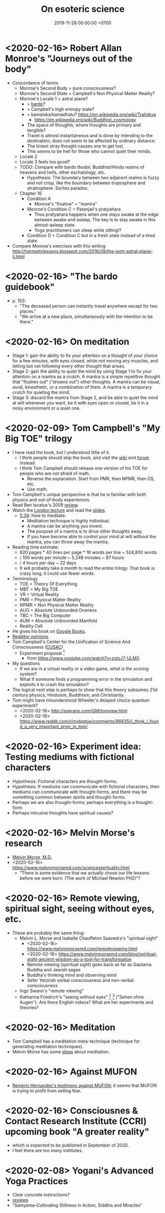 #+TITLE: On esoteric science
#+DATE: 2019-11-28 00:00:00 +0700
* <2020-02-16> Robert Allan Monroe's "Journeys out of the body"
- Concordance of terms
  - Monroe's Second Body = pure consciousness?
  - Monroe's Second State = Campbell's Non Physical Matter Reality?
  - Monroe's Locale 1 = astral plane?
    - = [[https://en.wikipedia.org/wiki/Bardo][bardo]]?
    - = Campbell's high entropy state?
    - = kamaloka/kamadhatu? https://en.wikipedia.org/wiki/Trailokya
      - https://en.wikipedia.org/wiki/Buddhist_cosmology
    - The space of thoughts, where thoughts are primary and tangible?
    - Travel is almost instantaneous and is done by intending to the destination;
      does not seem to be affected by ordinary distance.
    - The tiniest stray thought causes one to get lost.
    - This seems to be hell for those who cannot quiet their minds.
  - Locale 2
  - Locale 3 feels too good?
  - TODO: Compare with bardo thodol, Buddhist/Hindu realms of heavens and hells, other eschatology, etc.
    - Hypothesis:
      The boundary between two adjacent realms is fuzzy and not crisp,
      like the boundary between troposphere and stratosphere.
      Sorites paradox.
  - Chapter 16
    - Condition A
      - Monroe's "fixative" = "mantra"
    - Monroe's Condition C = Patanjali's pratyahara
      - Thus pratyahara happens when one stays awake at the edge between awake and asleep.
        The key is to stay awake in this almost-asleep state.
      - Yoga practitioners can sleep while sitting!?
    - Condition D = Condition C but in a fresh state instead of a tired state
- Compare Monroe's exercises with this writing http://hermeticlessons.blogspot.com/2016/08/the-wmt-astral-plane-ii.html
* <2020-02-16> "The bardo guidebook"
- p. 153:
  - "The deceased person can instantly travel anywhere except for two places."
  - "We arrive at a new place, simultaneously with the intention to be there."
* <2020-02-16> On meditation
- Stage 1: gain the ability to fix your attention on a thought of your choice for a few minutes,
  with eyes closed, while not moving any muscles, and letting but not following every other thought that arises.
- Stage 2: gain the ability to quiet the mind by using Stage 1 to fix your attention on a mantra as a crutch.
  A mantra is a simple repetitive thought that "flushes out" ("drowns out") other thoughts.
  A mantra can be visual, aural, kinesthetic, or a combination of them.
  A mantra is a temporary crutch for quieting the mind.
- Stage 3: discard the mantra from Stage 2, and be able to quiet the mind at will whenever you want,
  be it with eyes open or closed, be it in a noisy environment or a quiet one.
* <2020-02-09> Tom Campbell's "My Big TOE" trilogy
- I have read the book, but I understood little of it.
  - I think people should skip the book, and visit the
    [[https://wiki.my-big-toe.com/index.php/Main_Page][wiki]] and [[https://www.my-big-toe.com/forums/index.php][forum]] instead.
  - I think Tom Campbell should release one version of his TOE for people who are not afraid of math.
    - Reverse the explanation. Start from PMR, then NPMR, then OS, etc.
    - Use math.
- Tom Campbell's unique perspective is that he is familiar with both physics and out-of-body experiences.
- Read Ben Iscatus's 2009 [[https://sites.google.com/site/iscatusben/review-of-my-big-t][review]].
- Watch the [[https://www.youtube.com/playlist?list=PLCE5EA05F1F683940][London lecture]]
  and read the [[https://www.my-big-toe.com/uploads/LondonLectureSlides.pdf][slides]].
  - [[https://www.youtube.com/watch?v=vrpIAbFZucU&list=PLCE5EA05F1F683940&index=13][5:39]]: How to meditate:
    - Meditation technique is highly individual.
    - A mantra can be anything you invent.
    - The purpose of a mantra is to drive other thoughts away.
    - If you have become able to control your mind at will without the mantra, you can throw away the mantra.
- Reading time estimate:
  - 820 pages * 40 lines per page * 16 words per line ~ 524,800 words
  - / 100 words per minute ~ 5,248 minutes ~ 87 hours
  - / 4 hours per day ~ 22 days
  - It will probably take /a month/ to read the entire trilogy.
    That book is crazy long; it could use fewer words.
- Terminology
  - TOE = Theory Of Everything
  - MBT = My Big TOE
  - VR = Virtual Reality
  - PMR = Physical Matter Reality
  - NPMR = Non Physical Matter Reality
  - AUO = Absolute Unbounded Oneness
  - TBC = The Big Computer
  - AUM = Absolute Unbounded Manifold
  - Reality Cell
- He gives his book on [[https://books.google.co.id/books?id=RYHtBPiZVgsC&printsec=frontcover][Google Books]].
- [[https://www.reddit.com/r/awakened/comments/4557cg/my_big_toe/][Redditor opinions]].
- Tom Campbell's Center for the Unification of Science And Consciousness ([[https://cusac.org/][CUSAC]])
  - Experiment proposal \cite{campbell2017testing}[fn::<2020-02-09> http://users.cms.caltech.edu/~owhadi/index_htm_files/IJQF2017.pdf]
    - from https://www.youtube.com/watch?v=zstsJ7-ULM0
- My questions
  - If we are in a virtual reality or a video game, /what is the scoring system/?
  - What if someone finds a programming error in the simulation and exploits it to crash the simulation?
- The logical next step is perhaps to show that this theory subsumes 21st century physics, Hinduism, Buddhism, and Christianity.
- Tom might have misunderstood Wheeler's delayed choice quantum experiment?
  - <2020-02-16> http://soprano.com/QM/tomview.html
  - <2020-02-16> https://www.reddit.com/r/mybigtoe/comments/96935i/i_think_i_found_a_very_important_error_in_tom/
* <2020-02-16> Experiment idea: Testing mediums with fictional characters
- Hypothesis: Fictional characters are thought-forms.
- Hypothesis: If mediums can communicate with fictional characters,
  then mediums can communicate with thought-forms,
  and there may be something common between spirits and thought-forms.
- Perhaps we are also thought-forms; perhaps everything is a thought-form.
- Perhaps intrusive thoughts have spiritual causes?
* <2020-02-16> Melvin Morse's research
- [[https://www.melvinmorsemd.com/][Melvin Morse, M.D.]]
- <2020-02-16> https://www.melvinmorsemd.com/sciencespirituality.html
  - "There is some evidence that we actually chose our life lessons before we were born. (The work of Michael Newton PhD)"?
* <2020-02-16> Remote viewing, spiritual sight, seeing without eyes, etc.
- These are probably the same thing:
  - Melvin L. Morse and Isabelle Chauffeton Saavedra's "spiritual sight"
    - <2020-02-16> https://www.melvinmorsemd.com/remoteviewing.html
    - <2020-02-16> https://www.melvinmorsemd.com/blog/spiritual-sight-ancient-wisdom-as-a-tool-for-transformaiton
    - Remote viewing (spiritual sight) goes back as far as Gautama Buddha and Jewish sages
    - Buddha's thinking mind and observing mind
    - Sefer Yetzirah verbal consciousness and non-verbal consciousness
  - Ingo Swann's "remote viewing"
  - Katharina Friedrich's "seeing without eyes"
    [fn::<2019-11-27> https://seeingwithouteyes.com.au/dr-katharina-friedrich/]
    [fn::<2019-11-27> https://seeingwithouteyes.com.au/]
    ("Sehen ohne Augen").
    Are there English videos?
    What are her experiments and theories?
* <2020-02-16> Meditation
- Tom Campbell has a meditation meta-technique (technique for generating meditation techniques).
- Melvin Morse has some [[https://www.melvinmorsemd.com/meditation.html][ideas]] about meditation.
* <2020-02-16> Against MUFON
- [[https://www.facebook.com/permalink.php?story_fbid=3046965702001516&id=100000643498963][Reinerio Hernandez's testimony against MUFON]];
  it seems that MUFON is trying to profit from selling fear.
* <2020-02-16> Consciousnes & Contact Research Institute (CCRI) upcoming book "A greater reality"
- which is expected to be published in September of 2020.
- I feel there are too many institutes.
* <2020-02-08> Yogani's Advanced Yoga Practices
- Clear concrete instructions?
- [[https://www.quora.com/What-is-your-review-of-Advanced-Yoga-Practices][reviews]]
- "Samyama–Cultivating Stillness in Action, Siddhis and Miracles"
* <2020-02-10> On pratyahara
- How do we pratyahara (sense-withdrawal) our hearing without earlids!?
- How do we pratyahara in noisy environments?
- Hypothesis: inner senses and outer senses
- Hypothesis: it is not withdrawing attention from outer senses, but shifting attention to inner senses?
- Hypothesis: when we look outward, we see what our outward eyes see;
  when we look inward, we see what our inward eyes see, that is, our /imagination/.
- It is easy to imagine visual blackness.
- What is the aural analog to visual blackness? White noise?
- Can we hear silence?
- Sometimes my hearing dominates my sight.
  Does that my mantra should be aural instead of visual?
* <2020-02-08> Richard Bartlett's Matrix Energetics
- Invent the verb "two-point".
- How do you "two-point"?
- Does it work?
- How?
- Return path:
  - Bartlett matrix energetics http://lightspiritedbeing.com/2011/09/how-you-can-do-matrix-energetics-yourself-right-now/
    - Barušs, I. (2013). Learning to forget: Deprogramming as a precondition for the occurrence of non-dual states of consciousness.
      Journal of Consciousness Exploration and Research, 4(8), 816–832.
- If Bartlett's Matrix Energetics does work, wouldn't Desda Zuckerman's effort be in vain?
  - Desda Zuckerman published her 2012 book "Your Sacred Anatomy: An Owner's Guide To The Human Energy Structure".
    Is "spiritual anatomy"[fn::<2019-11-27> Spiritual Anatomy with Desda Zuckerman https://www.youtube.com/watch?v=e4xuBYfI0n4] a theory of psychic functioning?
    It looks scientific: she did some tests, standardizations, and replications.
    It started from her observations.
  - Its thickness is quite intimidating;
    it took her decades to write, but I think it can be slimmed down,
    or perhaps split into a few books, each with narrower focus.
  - She uses the scientific method: observe, hypothesize, experiment.
    But the subject is her inner experience; how do we directly experience the inner experience of others?
- Is it related to Marina Jacobi's "The Harmonic Reactor"?
* <2020-02-08> Are these the keys?
- be, just be
- let go, let go of expectations, let go of everything
- silence, total inner stillness
  - pratyahara; ignoring the material senses?
* <2020-02-09> Barušs & Mossbridge 2017 "Transcendent Mind"
- \cite{baruvss2017transcendent}
- ch. 1 problems with materialism
  - p. 9 Cheshire Cat experiment \cite{denkmayr2014observation}[fn::<2020-02-09> https://www.nature.com/articles/ncomms5492]
  - p. 10 if we accelerate through free space, time slows down and particles show up
  - p. 24 boggle threshold; sociology of science; we have too few scientists and too many scientismists
  - p. 35 remote viewing
  - p. 48 information-access view, telepathy and clairvoyance
  - p. 69 entropy
- p. 89 Botkin EMDR
- p. 92 survival hypothesis vs super-psi hypothesis, in mediumship
- p. 95 how discarnate people might try to convince incarnate people that discarnate people are alive; drop-in communicators
- p. 96 pestering
- p. 100 there are bad discarnate entities
- p. 101 "there are already lots of cases in which
  people have ended up in serious trouble by stumbling into various practices for
  which they were not prepared"
- p. 103 mind separate from brain: minds in compromised brains, in non-functional brains, and without brains; materially-impossible mentation (MIM)
- p. 116 ITC (instrumental trans-communication)
- p. 117 PBC (pre-birth communication)
- Géza Maróczy discarnate chess grandmaster
- p. 120, Frederic Myers channeled by Geraldine Cummins?
- p. 127 micropsychokinesis
- p. 135 poltergeist; recurrent spontaneous psychokinesis; person-centered, place-centered
- p. 139 thought-form realization
- p. 140 macropsychokinesis
- p. 162 meditation
* <2020-02-09> Claimed alien science transmissions
- Marina Jacobi's "The Harmonic Reactor", via [[https://www.youtube.com/watch?v=FwHux_dzUOA][The Moore Show]]
  - https://www.marinajacobi.com/books
  - "energy philanthropy"
  - Although her writing seems incomprehensible, she isn't trying to sell anything.
- Convergent teachings?
  - <2020-02-01> Marina Jacobi in "The Harmonic Reactor" p. 5:
    "Act at your highest excitement with love every second without expectations of
    what the outcome will be. [...]"
  - Bashar also teaches that.
- Speculations
  - If alien implants are true, then Jesus might have been implanted into Mary's womb by aliens.
- Essassani?
  - Darryl Anka's Bashar vs Andrew Bayuk's Elan?
    https://www.inwardquest.com/questions/101857/what-happened-to-elan-chanelled-by-andrew-bayak
- [[https://essassanilibrary.files.wordpress.com/2013/09/elan-your-power-on-a-plate.pdf][Elan's "Your power on a plate"]]
- <2020-01-21> On looking for extra-terrestrial intelligences
  - I think it is ironic that to find aliens we must go /inwards/, not outwards like the SETI project.
    Of course SETI finds nothing; it assumes that a 200-year old physical model is reality;
    its engineering may be new, but it ignores 200 years of recent science;
    it is looking at the wrong place, like looking for fish in in the sky!
    /The spiritual researchers have found the aliens/, and they do not use your 19th-century electromagnetic radiation; they manipulate spacetime!
    The SETI project is a misguided waste of effort and should be aborted right now,
    and all its funding should be given to spiritual/consciousness researchers, such as the FREE foundation!
    It's too late to have reservations about contacting aliens; /the aliens themselves are contacting us/!
- The Urantia Book contains some scientific predictions?
  https://truthbook.com/urantia/science-studies/science-content-of-the-urantia-book
* <2020-02-09> Mike Sententia's "ethereal software"
- https://magickofthought.com/2012/05/how-i-became-psychic/
  - Hypothesis:
    - Ethereal software = the subconscious, or thought-form/tulpa?
    - Programming = affirmation?
- https://magickofthought.com/2013/06/a-beginners-guide-to-talking-to-spirits/
- [[http://www.magickofthought.com/][Mike Sententia old blog]]
  - http://www.magickofthought.com/tag/science/
  - http://www.magickofthought.com/tag/testing/
* <2020-02-09> Mediumship or channeling
- https://www.foreverfamilyfoundation.org/
* <2020-02-08> Hypotheses about the properties of consciousness
- Consciousness can be directed, restricted, expanded.
- Attention is the vector (the direction and magnitude) of consciousness.
- Attention is a subset of all sensory inputs.
- We retain everything inside our attention and we delete everything outside it.
- Attention is a filter between the senses and the processor.
- Attention can be directed (inward/outward/mixed), split, resized.
- Consciousness = attention?
- In pratyahara, sensory inputs do not /register/?
  Unaware of our surroundings?
* <2020-02-11> Did the Soviets really?
** <2020-02-11> Really???
- https://mankindresearchunlimited.weebly.com/soviet-experiments.html
** <2019-11-04> On psi research around the world
- Psi research around the world: USA, USSR, China, etc.?
- How advanced was Soviet psi research compared to American psi research, in the Cold War era?
- <2019-11-04> https://www.lfr.org/subtle-energies
- Is the Soviet LIDA machine real?[fn::<2019-11-04> http://www.cheniere.org/books/aids/newviewmind.htm]
  Does it work?
  Was the Soviet really that advanced?
- <2019-11-04> https://psi-encyclopedia.spr.ac.uk/articles/psi-research-russia
- See the 2015 book "ESP Wars: East & West"?
- <2019-11-04> https://www.newdawnmagazine.com/articles/the-changing-face-of-russian-psi-research
- Which is real, and which is disinformation?
- The USA and the USSR try to play mind tricks on each other with disinformation.
- Chinese psi research?
  - https://psi-encyclopedia.spr.ac.uk/articles/psi-research-china
  - https://www.mind-energy.net/archives/1388-parapsychology-research-in-china-is-on-the-rise.html
- Japan? https://www.encyclopedia.com/science/encyclopedias-almanacs-transcripts-and-maps/japanese-society-parapsychology
* <2020-02-21> On spiritual traps (spiritual bypass)
From [[https://jackkornfield.com/awakening-to-pure-consciousness/][Jack Kornfield]]:
#+BEGIN_QUOTE
[...]
My detachment had been a withdrawal from the pain and conflict into a protective shell.
It was more like indifference.
In Buddhist psychology indifference is called the “near enemy” to true openness and equanimity, a misguided imitation.
[...]
#+END_QUOTE

What is the difference between equanimity and apathy?

equanimity = treating all feelings equally calmly

apathy = not feeling anything at all; emotional numbness

An equanimous person feels feelings but does not identify with those feelings.

An apathetic person feels nothing.

The ego can make you think that you have killed it.
The symptoms are good feelings that are seemingly real but actually fake.

Thus, seek direct experience, not intellect.
* <2020-02-21> Adult learning, and self-sabotaging due to the fear of shame
When teaching adults, the teacher must clearly state that mistakes are appreciated, and shame must not be feared.

Adults fear shame. Children do not.

Adults do not fear failure. They fear shame.

Adults can learn faster than children do, but adults cripple themselves by fearing mistakes.

Adults are smarter than children, in the sense that adults have more background knowledge that can be used to learn new things faster, but at the same time adults are more stupid than children, because adults cripple themselves by their unnecessary fear of shame of making mistakes.

Adults are smarter than children because adults can think more, but adults are more stupid than children because adults think too much unnecessary thoughts.

Children think too little; adults think too much.
Children don't think what they should think.
Adults think what they don't need to think.

Children fear too little; adults fear too much.
* <2019-12-20> Universal love is the only way out
In a capitalist society, companies enslave workers.

In a communist society, the state enslaves workers.
 [fn::<2019-12-20> https://cs.stanford.edu/people/eroberts/cs201/projects/communism-computing-china/workethic.html]

In an anarchistic society, powerful people enslave workers.

Thus, in all societies of various ideologies and systems, the powerful entities enslave the powerless entities. All societies are suffering from centralization of power. On the other hand, if power is not centralized, then anyone can take matters into their own hands.

The only way out of slavery is that every human must see others as he sees himself. If he can see others as he sees himself, he will treat others as he treats himself, and he will love others as he loves himself. Nothing outside humans is going to erase slavery. No system is going to erase slavery. No law is going to erase slavery. Even after all work has been relegated to machines, slavery will continue to exist as long as a human does not see others as he sees himself.

If all humans have universal love, then anarchy is the best society: they will not do evil even if there are no laws.

If every human loves others as he loves himself, he will not hurt others as he will not hurt himself; he will not steal from others as he does not steal from himself; he will not kill others as he will not kill himself.

Universal love is required for anarchy to work.

If we have universal love, then anarchy is the best society.

The thing that we must fix is not countries or companies.

/We/ ourselves are what we must fix.
* <2019-12-20> You know you are in the wrong field if your colleague's success angers you
Consider the police.

Do you get angry if your friend gets promoted?

Does someone have to get worse in order for you to get better?

Are you sure you want to be in that world?
* <2020-02-21> Psychology, play, play fighting, and fairness
- https://www.psychologytoday.com/us/blog/animal-emotions/201911/when-dogs-play-they-follow-the-golden-rules-fairness
- https://www.psychologytoday.com/us/blog/freedom-learn/201911/when-children-play-they-follow-the-golden-rules-fairness
* <2020-02-21> Tower of interpreters?
John Sturdy Ph.D. thesis, tower of interpreters
http://www.cb1.com/~john/thesis/thesis.html
* Hypotheses about spirits
** <2020-02-09> Hypotheses about the properties of spirits
- Consciousness is more fundamental than matter.
  - /Terminal lucidity/ suggests consciousness-first brain-second.
- Spirits have identity, personality, memory, agency, free will.
  - The evidence is drop-in communicators
- Spirits are somehow able to manipulate candle flames? How?
- Spirits have memory. They remember the context in a conversation. They remember past conservations.
  - We can ask spirits to remember a phrase and recite it later.
- But how can they have memory or state if their time is non-linear? Do they have time?
- EVP is an electronic phenomenon, not an electroacoustic phenomenon.
  - Spirits begin answering when the asker /begins/ reading, not after the asker /finishes/ reading.
  - Spirits communicate with thoughts. The question is thought before it is said.
  - Does EVP require microphones? Experiment: Use Audacity to record noise without microphones plugged in. Invite spirits. Are there sounds?
  - Spirits manipulate electricity directly.
  - Question: Do spirits prefer to manipulate analog or digital data? Which is easier for them?
  - Hypothesis:
    - Spirits manipulate the analog electrical signal that is the input of the sound chip's ADC.
    Does the waveform show up when you /are/ recording, or after you /stop/ recording?
    If the former, then this. If the latter, then spirits manipulate the bits in RAM or hard disk.
    - Spirits do not manipulate the charge of the DRAM capacitors.
    - Spirits do not manipulate the magnetic field on hard disk surfaces.
    - Spirits do not manipulate the bits in SSDs (solid-state drives)? How do SSDs store data?
  - [[https://www.oberf.org/evp.htm][Uday from South Australia]] claims
    "Messages can be recorded directly in computer with and without any injection of white noise.  There is no need for any microphone at all for EVP recording."
- Must we use our native language for spirit communication, even if we are fluent in our second language?
- Spirits can direct/manipulate animals to send messages. http://www.groundedpsychic.com/post/2019/01/04/animal-signs-sent-from-your-loved-ones
** <2020-02-09> Gary Schwartz and spirit communication technologies
[[https://www.drgaryschwartz.com/][Gary Schwartz]] has done lots of experiments about spirits, afterlife, and healing.

The papers are on his website.

Plant leaves emit photons? \cite{creath2005biophoton}

Gary wrote/co-wrote some books such as
and the 2014 book "Afterlife Communication: 16 Proven Methods, 85 True Accounts",
Schwartz 2011 \cite{schwartz2011sacred},
Schwartz & Simon 2002 \cite{schwartz2002afterlife},
and Schwartz 2007 \cite{schwartz2007god}.

There are also some videos of him on YouTube.

(via [[https://www.soulproof.com/soulphone-want-call/][soulproof.com]] on <2019-12-11>)

Discarnate scientists/researchers, and cooperating with discarnate beings in scientific experiments:

Interesting:
Google search result for "discarnate scientist" and "discarnate scientists" (both with quotes, for exact match).

We have found that the afterlife exists.
Now it is time to find out how to communicate with discarnate beings more efficiently.

Channelers can cooperate with people (spirits) in the afterlife for scientific research.

/We can ask discarnate beings to do some experiments and report the results to us./
Is it linguistically correct to say that a discarnate being is the /living remnant/ of a dead people?

If life does not require a body, what is life?

But first we have to know how to communicate with discarnate beings.

Perhaps "death" should be redefined to "disembodiment".
Instead of saying "he died", we say "he shed his body".
** <2020-02-09> LDS hypothesis of pre-mortal memories
The hypothesis:
- Our spirit knows everything.
- We want to test ourselves, or God wants to test us?
- We adopt a physical body and God conceals our memories.

The point of forgetting is that, if we truly come from God, then, even without memory, we will return to God?

https://christianity.stackexchange.com/questions/47632/can-the-human-spirit-remember-anything-without-a-physical-body-lds-perspective
** <2020-02-09> Related to the properties of spirits?
- Peruvian whistling vessels
- Reports, stories, accounts, narratives, anecdotal evidence
  - \cite{davids2016atheist}: Davids et al. 2016's account of Forrest J Ackerman
* <2020-02-09> Jenn's TSFLAD
- https://thesearchforlifeafterdeath.com/about/
* <2020-02-10> Some people whose motives are probably not money
- These people give things that took a lot of their effort to make,
  so their motive is probably not money:
  - Tom Campbell puts his trilogy on Google Books.
  - Marina Jacobi puts her books on her website.
* Theoretical-physics speculations
** <2020-02-09> When we become aware of something, we collapse a wave function?
Wave function collapse is the transition from unawareness to awareness?
** <2020-02-09> There is only one photon?
From relativity, we know length contraction and time dilation.
If we cannot know who is moving, how do we know who has slower time?

Light does not experience spacetime.
Light does not experience anything.
From the point of view of a photon, nothing exists other than itself.
All photons have the same experience.
Thus there is exactly one photon in the Universe?

See also
https://en.wikipedia.org/wiki/One-electron_universe
** <2020-02-09> Vibration more fundamental than time?
Usually, to know whether something is vibrating, we have to watch the motion of that thing through time. In this view, time is more fundamental than vibration.

But there is the unusual reverse idea that vibration creates time. In this view, it is presumed that things vibrate, and it is assumed that the time perceived by that thing is related to its vibration frequency. In this view, vibration is more fundamental than time.

Hypothesis: felt time is vibration period.

How can we hear a sound without time?

Suppose that vibration is fundamental.

The old view: We know that something is vibrating because we see its moving through spacetime.

We know time passes because we perceive change around us. Even if we deprive our sensors, we still know time passes because we perceive our heartbeats and internal bodily changes. If we don't perceive anything, not even our body, then time won't exist. If we are pure awareness that is aware of only our own existence and nothing else, not even time, then time does not exist.

We do not /know/ the passage of time.
We only /infer/ the passage of time from our perception of the changes around us.

We do not experience time directly.

The passage of time is an illusion created by the ordering of our perceptions.

Why and how do we order our perceptions?
How can we order our perceptions without time?

But time feels so real!
How do we see what is behind this veil of illusion?
By null-domain meditation?

If time is an illusion, then what is real?
** <2020-02-09> Language issue: Vibration of what?
- What is vibration, and /what/ is vibrating? Vibration of what?
- Molecular vibration is in the order of tens of THz, visible light frequency is in the order of hundreds of THz.
  What does this imply? Nothing?
- Unclear https://www.yourvibration.com/16560/how-to-measure-vibration-how-to-measure-consciousness-how-to-measure-your-vibrational-frequency/
- Hawkins scale unclear
- !!?? Tries to be clear? https://ascensionglossary.com/index.php/Law_of_Vibration
- How are "love" and "hate" vibrations?
  How the hell is "love" is "higher frequency" than "hate"?
* <2020-02-09> Cheung & Mossbridge 2018 "The Premonition Code"
- \cite{cheung2018premonition}
- can train oneself on https://thepremonitioncode.com/
- Cheung & Mossbridge 2018 \cite{cheung2018premonition} (p. 174) claims that vitamin B6 enhances dream clarity compared to placebo.
- Since when is "precognition" a synonym for "remote viewing"?
- p. 183 IARPA superforecasters
- p. 184 time travel
- p. 188 IONS specialties
- p. 195 Mobius Consensus Protocol;
  Schwartz, S A, Opening to the infinite: The art and science of nonlocal awareness, Langley, WA, Nemoseen Media, 2007.
- S.A.Schwartz 2050 project
- remote viewing evidence
  - Schwartz, S, “Through Time and Space: The Evidence for Remote Viewing”, in Broderick, D and Groetzel, B (eds), The Evidence for Psi, McFarland, New York, 2014.
- <2020-02-01> https://thepremonitioncode.com/research/:
  - "electrons tunnel through measurable distances instantaneously (faster than the speed of light)"?
  - "People can use their dreams to tap into the personal problems of others"?
    - Smith 2013 <2020-02-01> https://www.sciencedirect.com/science/article/abs/pii/S1550830712002133
      "Young, healthy adults are capable of dreaming details about the personal problems of an unknown individual
      simply by examining a picture of the target and then planning to dream about that individual's problems."
* Is this wisdom?
** <2020-02-08> Compassion precludes hatred
We hate people because we don't know that /they are suffering/.

If I know that people misbehave because they are suffering, how can I hate them?

/Knowing the suffering of others turns your hatred into compassion./

I hated my neighbor for her incompetence, but then I found out that
her husband died rather young from cancer, she had hyperthyroidism,
and she had been shitting 5 times a day everyday.
I couldn't keep hating her after I knew her suffering.

I hated Donald Trump, Anies Baswedan, and other politicians, but they may be suffering from loneliness.
If I find out what they are suffering from, I'm sure I won't be able to keep hating them.

The saddest people are those hurting themselves: the people who desire to get more than enough.
Greedy people suffer like people whose thirst cannot be quenched by any amount of water.
They are suffering, and, the saddest thing is that they don't know that they are causing their own suffering.

How do we sympathize without condescension?

Everyone suffers.
Rich people, poor people, all suffer.
Satan suffers.
The Devil suffers.
Does God suffer?

Compassion does not mean letting bad things be.

"Compassion" means "suffering together" (feeling the suffering of others).

There are people who do evil because they /want/ to, not because they have to?
In what sense are they suffering?

If I am grateful for my body / happy with my body, in what sense am I suffering?

If I am happy with the entirety of my material existence, in what sense am I suffering?

It seems that the material world is a system designed to perpetuate suffering.

If we know everyone's suffering, we cannot hate anyone.

The reason behind all evil deed is that the evil doer is suffering.

However, compassion only prevents hatred, and does not encourage love.

How do we love others unconditionally without resorting to the compassion crutch?

Compassion may be an useful intermediate stage.

hatred -> compassion -> love?

When I have compassion, I stop hating people, but I don't start /loving/ them.

Perhaps the only way to love people is to /just be and do not overintellectualize/.
** <2020-02-08> How to let go?
Every time we poop, we let go of our poop.

Every time we breathe out, we let go of our breath.

Every time we poop or breathe out, we don't make a big deal of them.

Every time we poop, we feel joy and release.

We should let go of everything in the same way we let go our poop?
** <2020-02-08> Perhaps esoteric science was hidden because ...
Perhaps esoteric science was hidden because mixing it with egoism caused great destruction.
The most powerful people on Earth abuse their power for their own gains.
Greater power to those people means greater destruction to humanity.
* <2020-02-08> Consciousness, mind, and spirit
Consciousness witnesses, observes, knows.

Mind throws/projects habitual thoughts onto consciousness.

Mind generates thoughts.
Consciousness detects thoughts.

Or... there need be no separation between the three?
* Subclasses of non-local perception?
- NLP = Non-Local Perception
  - What is the difference with "remote perception"?
  - Other names: Anomalous Cognition, ESP (Extra-Sensory Perception).
  - NLP includes remote viewing, precognition, premonition, scopaesthesia, channeling, mediumship,
    clear perceptions (clairvoyance/clearseeing, etc.), akashic records reading, etc.
- Table?
  #+CAPTION: Subclasses of non-local perception
  | phenomenon     | PSAS | PSAT   | tgt.    |
  |----------------+------+--------+---------|
  | precognition   | near | future | undet.  |
  | remote viewing | any  | any    | predet. |
  | retrocognition | near | past   | undet.  |
  | clairvoyance   | any  | any    | any     |
  - Legend:
    - PSAT = percipient supposed actual time; the point of time in which the percipient is supposed to actually happen
    - PSAS = percipient supposed actual space
      - near = near to where the perceiver is when the percipient actually happens
    - any = unknown limitation
    - tgt. = target
    - undet. = undetermined
    - predet. = predetermined
- \cite{cheung2018premonition} p. 171 on the difference between remote viewing and precognition: ?
* This is probably not wisdom?
** Why are we so angry?
- https://www.nhs.uk/conditions/stress-anxiety-depression/about-anger/
  - "being treated unfairly and feeling powerless to do anything about it"
    - Is it really unfairness that bothers me, or do I have the wrong sense of fairness?
      Does fairness even exist?
- https://psychcentral.com/blog/angry-all-the-time-for-no-reason-this-might-be-why/
  - 'Anger also “stems from wanting to control what is outside of us,” said Michelle Farris, LMFT, a psychotherapist in San Jose, Calif.'
** Fear explains everything?
There are only two ways to make people do something:
- Make them want it.
- Make them fear the consequences of not doing it.

https://en.wikipedia.org/wiki/Fear_appeal
*** Explaining love/attachment as fear of loss...
*** Intrinsic motivation to do X is fear of the consequences of not doing X.
*** To want X is to fear not getting X.
*** We eat because we fear death. We eat because we fear regretting not tasting the delicious-looking food.
*** It is the terrorists/extremists who are afraid of us, in the same way a cornered rat biting us is afraid of us?
*** Emotion hypothesis: Everything is fear
Attractive emotion.
Fear is a repulsive emotion.

Emotion axis: low/high energy, repulsive/attractive toward the cause

Hate is fear of proximity.

Desire is fear of loss.

Love is fear of loss.

Boredom is fear of repetition.

Indecisiveness is fear of regret.

Hunger and thirst are fear of death.

Joy is fear of fear.
** <2019-11-28> Why does darkness inconvenience us?
Street lights went out.
I feel somewhat uneasy; I had to consciously calm myself, although there is nothing unusual.
Why does darkness inconvenience us?

* On contact modalities
** Terminology
- SPM = Single-Pointed Meditation
- UAP = Unidentified Aerial Phenomenon
- CE = Contact Experience / Close Encounter
** Observations to be explained
- Schild et al. 2018 \cite{schild2018beyond}: comprehensive contactee surveys
- SPM and CE /distort/ the experiencer's time perception in the /opposite/ way.
  - After SPM, one is surprised that /much/ time has passed.
  - After CE, one is surprised that /little/ time has passed.
- Most meditators and contactees become less egoistical and more loving.
- Spirits can emit /photons/.
  - Why are they seen in photos but unseen by the naked eye?
    Is the eye not more sensitive than the camera?
    Or is it about the frequency?
  - What is the frequency of the photons?
  - What is the intensity of the light?
- Anomalous perception
  - Channelers (mediums) say things they supposedly cannot know.
  - Precognition
  - Telepathy (thought transference)
- Non-local perceptions
  - Remote viewing
** Hypothesized explanations
- (Insufficient observations?)
- Concepts:
  - perceived speed of time
  - aperture of focus
  - amount of consciousness
  - big aperture = low focus = low consciousness?
- Hypothesis: The perceived speed of time is /inversely related/ to the amount of consciousness.
  - Predictions:
    - We feel time passing faster when we sleep.
    - We feel time passing slower when we are hyperfocused (e.g. on pain).
    - The perceived speed of time is inversely proportional to the amount of new information?
    - Null-meditation (/not/ focusing on anything) /decreases/ consciousness?
    - Single-pointedness meditation (/focusing/ on something) /increases/ consciousness?
    - In both cases of meditation, one becomes unaware of his body.
    - UAP encounter increases consciousness (makes one hyperaware).
    - Consciousness is the speed of time?
- Hypothesis: The material body /interferes/ with consciousness.
  - The material body does not generate consciousness.
  - Explains: Perception without material senses.
- Hypothesis: Poltergeists are the victim's own unconscious psychokinesis; ghosts are earthbound human spirits?
  - Poltergeists haunt people; ghosts haunt places?
    - Poltergeists follow people; ghosts stay at places?
    - A poltergeist doesn't change victim?
** Details of observations
*** Distorted time perception, meditation, and aliens
- SPM: Sadhguru did not realize that he had been sitting for some days.
  (But what type of meditation did Sadhguru do?)
- CE: Some people felt that they spent days in "matrix" reality,
  but when they came back, their friends said that only a few minutes had passed.
  (But how the hell do they know how many days they spent in "matrix" reality, if there are no watch and no sunrise/sunset?)
- missing time and missing distance[fn::<2020-01-21> https://mysteriousuniverse.org/2013/05/strange-cases-of-missing-time/]
- Mainstream neuroscience observations
  - <2020-01-21> https://www.huffpost.com/entry/slow-down-time_n_3567218
    - "By paying attention and actively noticing new things, we can slow time down."
    - <2020-01-21> [[https://www.eagleman.com/blog/brain-time][David Eagleman]]
      - "different types of sensory information (auditory, tactile, visual, etc.) are processed at different speeds by different neural architectures"[fn::<2020-01-21> https://en.wikipedia.org/wiki/Time_perception]
    - Burkhard Bilger? "Time can warp when our brain receives much more or less input than usual in a three-second span.
      (For example, time slows down when you are about to crash your car, but you can easily lose a whole day watching things on YouTube.)"
    - Habituation promotes ignorance, automates processing, and decreases consciousness? Surprise/error minimization? Energy-based learning?
  - <2020-01-21> https://buffer.com/resources/the-science-of-time-perception-how-to-make-your-days-longer
    - "When familiar information is processed, this doesn’t take much time at all. New information, however, is a bit slower and makes time feel elongated."
  - Information/sensory overload in Asperger/autistic people?
*** Perception without material senses
- People born blind can see during near-death experiences.
  - People can see without brains/eyes.
    - People born blind can see during NDE.[fn::<2020-01-23> https://www.near-death.com/science/evidence/people-born-blind-can-see-during-nde.html]
      - If so, then /it should apply to all senses/.
        People born deaf should be able to hear after they die.
      - Grof & Grof [[https://www.consciouslifestylemag.com/non-local-consciousness-and-the-brain/][excerpt]].[fn::<2019-11-27>]
      - If blind people can do that, then myopia should be a trivial obstacle.
      - Seeing without eyes is not crazy if you already know remote viewing.
      - Google search: blind people can see after they die.
- Veridical OBEs (out-of-body experiences).
*** Properties of spirits
- Understand main sources
  - Instrumental Trans-Communication (ITC)
  - Accounts of discarnates via translator mediums
- Spiritual photonics
  - Spirits can show themselves as orbs in camera photos. \cite{medhus2015my}
  - Spirits can increase photon detection rate in a photomultiplier (sensitive apparatus that can detect single photons). (Schwartz)
- We have misunderstood death.
  We should call it "shedding" instead.
  It is not the end.
  Dead people simply /shed/ their bodies.
  They still exist, but our brains/bodies interfere with communication.
- Schwartz 2016 \cite{schwartz2016nature}
- photomultiplier \cite{schwartz2011sacred} \cite{schwartz2010possible}
- experiments \cite{schwartz2012consciousness}
- He coined the term "postmaterial person".
- The SoulPhone, devices for spirit communication: Gary E. Schwartz et al. at [[https://www.thesoulphonefoundation.org/][The SoulPhone Foundation]]
- The [[https://www.thesoulphonefoundation.org/][SoulPhone]]: "An Evidence-Based Technology for 'Spirit' Communication"
- Sonia Rinaldi; more than 30 years of research, as of 2019; ITC, electronic voice phenomenon (EVP), etc.
  - Why does ITC seem to be particularly big in Brazil?
- via [[https://www.youtube.com/watch?v=54ikzd8SQGI][Affirmations, New Thought, and Beyond with Darryl Robert Schoon]]
  - Is "A course in miracles" a curriculum?
  - "Right use of will"?
- Julie Beischel (Windbridge)
- Dean Radin & Helané Wahbeh (IONS), etc.
- Windbridge Institute and Windbridge Research Center are two different things.
* High-strangeness events while meditating
- https://www.wildmind.org/mindfulness/three/odd-experiences-in-meditation
- How to meditate? https://www.lamayeshe.com/article/developing-single-pointed-concentration
- How to meditate?
  - Most of the time, we direct our attention outwards: we direct it at something we are seeing.
  - Try to direct our attention inwards.
  - How can we see something while directing our attention inwards?
    - Can we turn our eyes 180 degrees back?
    - But we can feel our heart beat?
- Absorbed inwards or expanding outwards?
  - If separation is an illusion, then being absorbed inwards and expanding outwards are the same?
- What exactly do we intend to achieve in meditation? https://www.swami-krishnananda.org/disc/disc_336.html
* <2020-02-08> On the reality of mental phenomena
** Feeling and energy?
- We can /feel/ heat. Therefore we can feel at least some forms of energy.
  But we don't feel the energy? We feel the microscopic motion of things?
- Hypothesis: Feeling /is/ energy as perceived by a conscious entity?
- Find out how to /define and measure/ spiritual energy.
- Speculations
  - \( E = m c^2 = n h f \).
    - Thus \( n f = m c^2 / h \).
    - (Numbers calculated with Google search.)
    - Why is this constant so big?
      \begin{align*}
      c^2 / h &= (299,792,458 ~ m/s)^2 / (6.62607004 \times 10^{-34} m^2 ~ kg / s)
      \\ &= 1.35639251 \times 10^{50} ~ kg^{-1} ~ s^{-1}
      \end{align*}
    - Electron rest mass \( 9.10938356 \times 10^{-31} ~ kg \)?
    - 1 kg matter rest energy (?) ≈ \( 10^{50} \) Hz photon frequency (!)
    - 1 electron at rest ≈ a photon whose frequency is \( 1.23558997 \times 10^{20} ~ Hz \)
      and energy is \( 8.18710565 × 10^{-14} ~ J \) (\( 510,998.946 ~ eV \))?
      - Are spirits made of [[https://en.wikipedia.org/wiki/Gamma_ray][gamma rays]]?
        Do they interact with matter by Compton scattering?
      - https://en.wikipedia.org/wiki/Electronvolt
    - Strange: a photon's energy does not depend on its velocity!
      - It seems that a wave's frequency and its velocity are not independent properties?
** Thought, imagination, effort
- Thought/imagination is a potential, an alternate reality?
- Effort translates thought/imagination into actuality, reality?
- Pure thought + pure emotion + pure matter + ... = human?
- What is it like to be a thought?
- What is it like to be an emotion?
** Imagination is as real as perception?
Imagining a thing excites the same neurons as perceiving that thing.
Therefore if we have a very good mental model, we should be able to
perform experiments in our imagination and translate the results to the
real world.

Imagine that an intelligent machine existed, and then work our way back.
Invent a story about how we would get there.
** <2020-02-08> If our imagination is real
Our imagination is real.
Our words are real.
Our thoughts are real.

We should be very careful with our imagination, as careful as we are with reality.

Thinking immoral things is immoral.

Jokingly saying immoral things is immoral.

Hypothesis: imagination and reality are the same thing.
** <2020-02-09> On the random thoughts that arise when we meditate
Where do they come from?
How do they arise?
** <2020-01-01> Imagination is real?
Imagination is undoubtedly real, at least subjectively.
We do not doubt that our imagination exists.
It is just that we don't know how to mix our imagination and reality;
we don't know how to embody our imagination.

Effort is the progress of embodying an imagination?
We embody imagination by giving energy to it?

What is subjectively real?
Everything you "see" is, by definition, subjectively real.
This includes perception, hallucination, dream.
** <2020-01-01> Hypothesis: We are God's imaginations
How do we test this hypothesis?

God is to us as we are to our imaginary friends.

Our imaginary friends are our imaginations as we are God's imaginations.

We imagine our imaginary friends into existence as God imagines us into existence.

Our imaginary friends believe that they are real, as we believe that we are real.

What is real to us is God's imagination.

What is it like, to see from God's point of view?
** <2020-01-01> On nested imaginations
If we can imagine talking with our imaginary friends, then our imaginary friends can imagine talking with us.

We can imagine that our imaginary friends are imagining something.

God can imagine us imagining God.

Like a dream in a dream, like "Inception".

** Algebra of thoughts and feelings
- If one can think \(x\) and one can think \(y\), then one can think \(x+y\) (both of them together).
- If one can feel \(x\) and one can feel \(y\), then one can feel \(x+y\) (both of them together).
- Thoughts can superpose. Waves can superpose. Forces can superpose.
* <2020-02-08> On meditation
** Hypothesis: Determining meditation correctness
We know we are focused at a single point if we become aware that it is all we are aware of,
and we become unaware of everything else, including our own internal bodily sensations.
** Idea: Measuring the depth of meditation
The depth of meditation can be subjectively measured by the /rate of internal distraction/ (number of internal distractions per unit time).
For example, a newbie meditator may be distracted 20 times per minute,
and an expert meditator may be distracted 1 time per 15 minutes.
One internal distraction is one time realizing that one has been distracted.
External distraction does not always translate to internal distraction.
For example, when someone talks to me while I am reading an article, I may fail to respond to the other person.

The depth of meditation can be objectively measured by frequency analysis of brain waves?
* Past interests
** Donald Hoffman's book "The case against reality"
Most of it \cite{hoffman2019case} (except the math) is obvious to me because I have already believed what the book tries to accomplish.

Where is the details of the mathematics of "conscious agent theory"?

(via [[https://www.youtube.com/watch?v=dd6CQCbk2ro][ZDoggMD]] on <2019-12-11>)
** Meditation, and advanced meditation?
Set a timer for 20 seconds.
Count how many times you realize that you lost focus.

Repeat.

Increase the timer to 30 seconds.

Increase to a minute.

And so on.

We can test: autonomous breathing rate below 9 per minute
(6 2/3 second per autonomous breath; a breath is an inhalation-exhalation pair),
[[https://www.youtube.com/watch?v=wKWt6FPXyxI][Sadhguru: If your breath drops down, you'll evolve into perceiving higher things!]]
Shinzen Young once told a story about Master Wuguang whose pulse is so weak that his doctor said "You're not alive!" \cite{young2016science}.

Cyclist idle breathing rate?
They don't experience psychic because they are not silent?

Toward enlightenment:

[[https://zenawakened.com/padmasambhavas-pointing-instructions/][Padmasambhava's pointing-out instructions]]

Ramana Maharshi's teaching is mostly in silence.
You sit near him, you let yourself be absolutely still, and you get something?
How does that work, and why?
*** Enligtenment language trap
If you read a lot, you will not be enlightened; you will only be an expert at speaking like an enlightened person.
The text is to guide a /practice/, not to be read, not to be intellectualized.
The language is a limitation; language cannot transmit experience.

I fell to the trap of intellectualizing enlightenment;
I tried to understand it, that is to create a mental model of it, not to know it, that is to directly experience it.
I was just feeding my monkey mind with words.
That realization enlightened me about enlightenment, but it did not enlighten me.

To learn to emote without language, watch silent movies.
But aren't body languages language?

To enlighten is to shine light upon, to dispel darkness, to dispel ignorance, to make someone see.
To be enlightened is to know.
To know what?
Everything.
*** To be enlightened is to be able to consciously leave the body (to bodily die just by will)
Conflicting details about Ramakrishna Paramahansa:
- [[https://www.youtube.com/watch?v=43Vt2dHdkCg][Sadhguru - enlightenment means you have broken the barriers of the physical]]
- https://groups.google.com/forum/#!topic/holy_trinity/97JlUmIQSnE
- https://en.wikipedia.org/wiki/Ramakrishna#Last_days

Which one is correct? None of them?
** Urge surfing
I got this via [[https://www.youtube.com/watch?v=m-OomGSciTY][Nir Eyal on Video Advice]],
but you should not watch that information-sparse clickbait-titled overlong video;
you should read [[https://med.dartmouth-hitchcock.org/documents/Urge-Surfing.pdf][Dartmouth--Hitchcock 3-page document]] instead.

It's interesting, although nothing new to Buddhists,
because urge surfing is a special case of mindfulness.
** Systems not goals
- [[https://jamesclear.com/goals-systems][Forget About Setting Goals. Focus on This Instead.]]: focus on systems/processes instead of goals.
** Other people's esoteric sciences
Rudolf Steiner's book "An outline of esoteric science"?

esoteric science? occult experiments?
http://www.kheper.net/essays/Esoteric_Science.html

Should all scientists meditate, so that they directly know?
** <2020-02-09> Marwaha & May 2017 Star Gate summary
- For a materialist overview of Star Gate, read Marwaha & May 2017 summary https://www.academia.edu/38006378/THE_STAR_GATE_ARCHIVES_REPORTS_OF_THE_US_GOVERNMENT_SPONSORED_PSI_PROGRAM_1972-1995._AN_OVERVIEW
  - p. 18:
    - Remote viewing information transfer rate is very low, probably about 0.23 millibits per second.
    - "the quality of the psi depended upon the gradient of the entropy and not the entropy itself of the target stimuli,
      which was completely analogous to all the known sensory systems"
  - p. 19: key conclusions
- Important unexplained observation about entropy gradient.
** Abilities?
- Focus on spiritual/consciousness development, not psychic abilities / reality "glitches"?
- Patanjali's yoga sutras, siddhis.
- Meditate; see [[file:meditate.html][meditate.html]]?
- Do not run away from uncomfortable emotions, but /meditate on them/, and you will find their root cause.
  For example: sometimes envy, lust, and sloth arise in me.
  Note the language: "I envy" vs "envy arises in me".
  - In meditation, we ask the question, and then we quiet our mind and wait for the answer.
    The answers do not have to come in a language.
    Some memories may arise.
- Thoughts and feeling are the language of spirits?
  But the brain interferes with its habits, its programming, its memories?
  - Spiritual signals are much weaker than material signals; we must be very quiet and sensitive.
    - Why do spirits seem so weak? Or are they actually strong?
      Because E = mc2: a piece of matter is /a lot/ of congealed energy?
      If spirits gain more energy, they congeal into matter?
** Post-materialism for the 21st century
(There is no need to argue further?
Enough people are leaving materialism?)

- Science is stuck, after two centuries of running away from having to deal with consciousness.
- To progress, science must deal with consciousness.
- Scientists who want progress will leave materialism on their own.
- What we need is a /safe space/ for fringe science.
- All mainstream science was once fringe science.
- There should be no taboo in science.
- There should be no taboo object of study.

Curriculum:

- Understand the difference between science and Scientism.
  - Scientism is a religion like Christianity, Islam, etc.
    Dogmatic.
  - There are no fixed beliefs in science (except perhaps that we know that we do not know).
    On the other hand, Scientism adherents have fixed beliefs in mainstream science.
- Understand the difference between skeptics and pseudoskeptics.
- Understand that materialism has advanced us greatly but it can help us no further.

Science can and should be used to investigate afterlife, spirituality, religion, and paranormal phenomena.

We are doing science wrong.
Science should advance faster than one funeral at a time.
Funding should be more random.

Why do we strive to study things as far as the moon, if we have never even studied things as near as our own minds?

Esoteric and exoteric science should be merged into a more complete science.

/Practice/ is important.
Avoid getting so immersed in trying to read all esoteric literatures that you forget to practice anything.
Choose one that /resonates/ with you, and practice it.
For me, it's scientific esotericism.
** <2020-02-08> Hypotheses about pendulums
- [[https://www.youtube.com/watch?v=7ppWSGYcp9w][Using the Pendulum with Mary Baxter]]:
  - the answer is already in you
  - pendulum is a verification tool
* Basic definitions
"Esoteric" [[https://www.etymonline.com/word/esoteric][means]] "inner".

"Exoteric" [[https://www.etymonline.com/word/exoteric][means]] "outer".

They have nothing to do with secrecy or obfuscation.

/Esoteric science/ is the study of the mind.
Of course one can experiment with one's own mind using the scientific method.
The problem is everyone's mind is different,
so there are as many theories as there are people.

/Exoteric science/ is what most people mean when they say "science" in 2019.

"Normal" [[https://www.etymonline.com/word/normal][means]] "common".

"Paranormal" [[https://www.etymonline.com/word/paranormal][means]] "beside normal".
It means happenings not yet explainable by our common mental model.
What we call "paranormal" is normal to people who experience it daily.
Thus normality is relative.

The prefix "para-" [[https://en.wiktionary.org/wiki/παρά][means]] "beside", such as in
[[https://en.wikipedia.org/wiki/Arene_substitution_pattern][chemistry]],
the word [[https://www.etymonline.com/word/paragraph]["paragraph"]] ("beside-writing"),
and the word [[https://www.etymonline.com/word/parallel]["parallel"]] ("beside one another").

"Occult" [[https://www.etymonline.com/word/occult][means]] "hidden".
Or does it mean "concealed (intentionally hidden)"?

TODO: Define.

mystic, mysticism

magic (magick)

[[https://heterodoxology.com/2016/02/24/the-scholastic-imagination/][catapathic vs apophatic]]

An /entity/ is something that has an identity.
** Understanding is reasonably accurate modeling
To /understand/ something is to have a reasonably accurate /model/ of it.

X /understands/ Y iff X has a reasonably accurate model of Y.
** Mind, brain, self, soul, spirit
/Minds/ contain thoughts and feelings, as implied by our saying "What is in your mind?"
Synonyms: Latin [[https://en.wiktionary.org/wiki/mens#Latin][mens]], [[https://en.wiktionary.org/wiki/νόος][Greek]] [[https://en.wiktionary.org/wiki/nous][nous]].
"Mental" is the adjective that means "related to the mind".

/Brains/ contain brain matter.

/Soul/.
Greek psyche.

"Spirit" [[https://www.etymonline.com/word/spirit][means]] breath.
"Spirit" may also mean idea, essence, intention, or meaning, such as in "spirit of the law",
as opposed to "letter of the law", which is the mere appearance.
Greek pneuma.
** Consciousness
/Consciousness/ is the ability to ken.
For more explanation, see [[file:conscious.html]].

Is there any meaningful difference between subconscious and unconscious?

If
Consciousness = ability to know (introspectability?)
then
Subconsciousness = /reduced/ ability to know,
and
Unconsciousness = inability to know, lack of ability to know.

Cognition and recognition

cogito comes from from con- (from cum-, with) and agito (agere, to do) <2019-11-05> https://en.wiktionary.org/wiki/cogito#Latin

Cognizance, cogitate

Cogito = I think

X recognizes Y iff X cognizes that X cognizes Y.

For example, we see a photo of a distant acquaintance that we last met 40 years ago.
We immediately /cognize/ this person, in the sense that we immediately feel that we know this person (we have seen this person somewhere before);
but for a moment we strive to think who this person is and where we met this person: it takes us some time to /recognize/ this person.
* What?
** An analogy of consciousness: a person in a stream full of fish
How accurate is this analogy?

My consciousness, my awareness,
my perception of what I think is the present, my existence,
is like trying to catch as many fish as possible in a rapid stream of water full of fish swimming along in the current.
There are so many fish that my conscious mind does not see.
When I silence my mind, it is as if I let the fish swim, not catch them, not interfere with their natural trajectories.

The fish in my hand is my conscious mind.

The fish I glimpse in my peripheral vision is my subconscious mind.

The fish swimming under the water is my unconscious mind.
** What do others say about consciousness?
TODO summarize:
- Vsauce video "What is consciousness?"[fn::https://www.youtube.com/watch?v=qjfaoe847qQ]
- 2009, "How to define consciousness—and how not to define consciousness", [[http://cogprints.org/6453/1/How_to_define_consciousness.pdf][pdf]]
* On minds and thoughts
What is the relationship between mind and thought?
Which are correct?

- Thoughts appear in minds?
- Thoughts enters minds?
- Minds create/generate thoughts?
- Minds receive/transmit thoughts?

My mind thinks. I do not think. So what do I do then? I merely exist.
How do I know I exist? Thought is not required.
But how can I know I exist if I cannot feel anything?
Without language, I can still know I exist; I will merely be unable to tell others.

Attention.
Focus.

Intention.

Expectation.
** Our surface experience of our minds
/Mind/ is what contains thoughts.
Mind is what thinks thoughts?

The /meaning/ of X for an agent A is A's mind's interpretation of X.

The meaning of X for us is our mind's interpretation of X.

Undefined terms: to /feel/, to /think/, to /experience/, to /remember/, to /recall/.

A /feeling/ is what is felt.

A /thought/ is what is thought.

To /infer/ is to reason according to a [[https://en.wikipedia.org/wiki/Formal_system][formal system]].
Inference is formal/syntactic manipulation, a strict adherence to some inference rules.
It does not involve semantics/meaning.

There are at least two kinds of thinking:
- thinking without language, such as imagining the a visual object or a sound; imagining something
- thinking with language, commentary, labeling, inference

Imagination.

To infer is not to assume.

Memory.

Undefined terms: time, past, present, future?

When a thought is bothering you, you can't erase it by trying not to think it;
you can only bury it with another thought or by not trying to thinking anything.
** Knowing our minds more deeply
[[file:meditate.html]]
** Enligtenment? Ego death?
Horgan 2017[fn::<2019-11-27> https://blogs.scientificamerican.com/cross-check/what-does-it-feel-like-to-be-enlightened/]:
#+BEGIN_QUOTE
And if you really experience nothing, how can you remember the experience? How do you emerge from this state of oblivion back into ordinary consciousness?
#+END_QUOTE

Does this [[https://hackspirit.com/ego-death-7-stages-to-the-obliteration-of-the-self/][ego-death attainment procedure]] work?
(From Google search "how to ego death without drugs".)

Possibly enlightenment?[fn::<2019-11-28> Enlightened Beings Share Their Awakening, Mystical Experiences https://www.youtube.com/watch?v=f54jAzYawZk]
Note that the subjects themselves do not label the experience as "enlightenment",
but apparently all of them at least experience temporary ego death.

Sometimes I imagine something so fun that I lost sense of time (1--2 hours had passed, whereas I think it was only 15--30 minutes).
Is that ego death?
But I don't feel extreme bliss.

Enlightenment?[fn::<2019-11-28> How Do You Recognize An Enlightened Being? - Sadhguru https://www.youtube.com/watch?v=VQrhl7KJ0m4]

Remote viewing is similar to automatic writing/drawing in that both of them use the subconscious.
How do we distinguish these cases?
1. The viewer's consciousness goes to the target.
2. The viewer and the target communicate by telepathy.
3. The viewer reads some Akashic records about the target.
4. The viewer is let know by a spirit/disembodied consciousness.

What is the evidence for auras?
What does Kirlian photography actually capture?
Biofield evidence?[fn::<2019-11-27> https://www.ncbi.nlm.nih.gov/pmc/articles/PMC4654779/]

What is the evidence for chakras?

/Why does all psychic development book boil down to deep meditation and visualization/?
If they work, how do they work?

I am reading David DeBold's "Miracle mastery" book?
There seem to be [[https://healingtaousa.com/topic/miracle-mastery-by-david-debold-has-anyone-read-this-text/][other readers]] too.

What are Paramahansa Yogananda's "scientific techniques for attaining direct personal experience of God"[fn::<2019-11-08> https://en.wikipedia.org/wiki/Paramahansa_Yogananda]?

Is the goal of null-domain meditation (empty-mind meditation) ego death?

Does an enlightened man know that he is enlightened?
To be enlightened is to know reality directly without the material senses?

If an enlightened person cannot be disturbed[fn::<2019-11-27> Sri Avinash's opinion https://www.youtube.com/watch?v=KxUPSRgLIGE],
then what is the difference between enlightenment and apathy?

Some of the quickly visible effects of meditation are reduced stress and increased ability to maintain focus.

Is meditation about focus, about relaxation, or about quieting the mind?

Read Quora psychics-related topic, and perhaps Reddit, but Quora is more structured (question-answer).

Is [[http://www.rainbowbody.net/HeartMind/Yogasut_plain.htm][Patanjali]] right? Did he know what he was talking about?

Does myopia hamper aura-seeing?
Do we use eyes to see aura?
If not, then myopia should not hamper aura-seeing.

(On telekinesis and the conservation of energy.)
Where does the energy come from? Does the practitioner become tired? Is energy conserved?

A plan of the table of contents:
- Evolution of the brain.
  What questions about the brain can evolution answer?
  Why do brain parts specialize into functional areas?
  Speculations on the non-uniformity of the brain.
  Encephalization quotient?
  Why have humans built more variety of tools than elephants have?
- Dissociative identity disorder.
  Kastrup's hypothesis of individual consciousness as dissociation of cosmic consciousness.
  Is there an identity dissociation that is not a disorder?
- Disembodied consciousness, mediumship, life after death, out-of-body experiences, near-death experiences, shared death experiences, anomalous cognition.
- Remote viewing, energy works, psychic abilities/functioning, paranormal phenomena, poltergeist vs haunting.
  - [[file:remote-viewing.html][On remote viewing]]
- What can cybernetics tell us about the brain? Good regulator theorem?
  - Anapoiesis reconstructs knowledge "from long-term memory to working memory"?
    <2019-11-05> https://arxiv.org/ftp/arxiv/papers/1402/1402.5332.pdf
- Memory. Hypothesis: Temporal ordering enhances recall. Perception of time. [[file:question.html]]
- Borderline crackpot territory.
  - Quantum-physical hypotheses of the workings of the brain, consciousness, whatever.
  - Religion as technology for communicating with God.
    Jesus as a democratization of the access to God (from select shamans then to everyone now)?
- I have some [[file:question.html][unanswered questions]].
- [[file:energy.html][Energy]] is the ability to do work. Power is the rate of energy transfer.
  (If you wish to detour to politics, see [[file:power.html][On political power]].)
- Everyone should develop psychic abilities?
  - [[file:book.html][Summary of some books]] (deprecated)
- Philosophy should use [[file:philo.html][simple language]].
- [[file:religion.html][Religion]] is a technology for communicating with God?
- [[file:anomaly.html][On anomalies]]
- There is enough paranormal evidence.
  We need a [[file:anomaly-theory.html][theory]].

What?

Precognition indicates consciousness?
Animals precognize.
Human consciousness can interfere in consciousness experiments.
 [fn::<2019-09-28> Machine Consciousness: Experimental Evidence | Garret Moddel https://www.youtube.com/watch?v=4H5GDQ7u_iE]

Perhaps we prayed because it will rain; perhaps the future affects the past.

I declare <2019-11-25> as my day one of consciousness experiments.
By then I had been meditating lightly for a few days.
** My personal discoveries
I think these will apply to you too.
*** How to anger me
How to surprise me:
Violate my guesses.

How to anger me:
Violate my expectations.

How to arouse resentment in me:
Violate my expectations, and give me no control to change it.

<2019-11-28>

Especially good at angering me are shitty computer systems.
My shitty bank's shitty website.
Gojek's shitty behavior (giving drivers 2 km away).

When I'm angry, cussing helps diffuse the urge to destroy things.
*** How to scare me
How to make me fear: Put me in a dark outdoor place with no street lights.

Why is that?
How was I conditioned to fear that?
* What
** On beginner resources for psychic power, spiritual journey, etc.
[[https://www.youtube.com/watch?v=bRYHmniQnA8][Robert Bruce advises astral travel beginners]]:
As one is about to leave the body, one must stay calm and focused, and not get excited.
** Esoteric science going mainstream?
Is [[https://www.sciencedirect.com/science/article/pii/S1550830718300685][Krippner et al. 2019]] a sign that remote viewing is going mainstream?
** <2019-11-27> On refusing reincarnation
bhagavad gita
https://asitis.com/15

Krishna meditation, 6:13-14, dhyana yoga
https://vedabase.io/en/library/bg/6/

The light at the end of the tunnel is the birth canal?
What theory is this?
https://www.quora.com/What-if-you-dont-want-to-be-reincarnated

Is life a gift, a trap, a prison, a test, or what?
Is it what you make of it?

https://www.reddit.com/r/spirituality/top/?t=all
* Editor: Move these things somewhere else?
** What psychology?
- [[https://en.wikipedia.org/wiki/Psychology_of_collecting][WP:Psychology of collecting]]

  - [[https://en.wikipedia.org/wiki/Compulsive_hoarding][WP:Compulsive hoarding]]
  - [[https://en.wikipedia.org/wiki/Digital_hoarding][WP:Digital hoarding]]

- Undigested

  - [[http://www.apa.org/monitor/nov02/gomad.aspx][2002, Jennifer Daw, Why and how normal people go mad]]
  - advertising, propaganda

    - [[https://www.youtube.com/watch?v=nj_UWbifM2U][How One Man Manipulated All of America]], 12 minutes, too long, about [[https://en.wikipedia.org/wiki/Edward_Bernays][WP: Edward Bernays]]

  - Persuasion, changing minds

    - [[https://viaconflict.wordpress.com/2014/10/26/the-behavioral-change-stairway-model/][The Behavioral Change Stairway Model]],
      can be used for hostage negotiation, suicide prevention, terrorist deradicalization
    - changingminds.org

      - http://changingminds.org/techniques/general/overall/overall.htm
      - http://changingminds.org/techniques/general/cialdini/cialdini.htm
      - http://changingminds.org/techniques/general/kellerman/kellerman.htm
      - http://changingminds.org/techniques/general/being_right/being_right.htm
      - http://changingminds.org/techniques/general/ingratiation/ingratiation.htm
      - http://changingminds.org/techniques/how_to/trust_me/trust_me.htm

    - The key to persuasion is *think as the target*.
      Think what he/she wants and hates.

      - Application to politics:

        - [[https://qz.com/525132/the-smartest-most-effective-way-to-win-any-political-argument/][Frame your persuasion in the target's morality]].
        - [[https://www.nytimes.com/2015/11/15/opinion/sunday/the-key-to-political-persuasion.html][Same]].

  - A /market/ is where things are bought and sold.
  - To /market/ something is to try to sell that thing.
  - Marketing is about inducing people to buy something?
  - Sometimes being agreeable is more important than being correct.

    - Other people's feelings are more important than the truth?

  - https://qz.com/881289/a-new-study-linking-profanity-to-honesty-shows-people-who-curse-are-more-authentic/

- How the Nazis might have made the German people accept Nazism

  - https://en.wikipedia.org/wiki/The_Wave_%282008_film%29
  - https://en.wikipedia.org/wiki/The_Third_Wave_(experiment)

- Why do people kill?

  - Anger? Envy? Hatred?

- Why do people rape?

  - Is it about beauty?

    - No?

      - There are ugly people who get raped.
      - There are beautiful people who don't get raped.

  - Is it about getting satisfaction from unconsenting victim?
  - Is rape a power trip?
  - Is there any relationship between grandiosity and rape?

- Why do people commit crimes?

  - Do they know the penalties?

    - If yes, why do they still commit crimes?

- [[https://www.beeminder.com/home][beeminder.com: use loss aversion to trick yourself to accomplishing goals]]
- [[https://www.youtube.com/watch?v=WEvqMN75sCI][Does your job match your personality? | Jordan Peterson]]

  - axis: complexity

    - high complexity requires high cognitive function level

  - axis: creative/entrepreneurial vs managerial/administrative

    - big five personality trait

      - C/E requires "openness to experience"
      - M/A requires conscientiousness

- [[https://www.youtube.com/watch?v=-moW9jvvMr4][A simple way to break a bad habit | Judson Brewer]]: by being curiously aware
- [[https://www.youtube.com/watch?v=xp0O2vi8DX4][How to motivate yourself to change your behavior | Tali Sharot | TEDxCambridge]]
- https://www.washingtonpost.com/news/storyline/wp/2014/12/04/people-around-you-control-your-mind-the-latest-evidence/?utm_term=.40265b80e149

  - https://news.ycombinator.com/item?id=12698204

- [[https://www.youtube.com/watch?v=kyioZODhKbE][Facts Don't Win Fights: Here's How to Cut Through Confirmation Bias - Tali Sharot - YouTube]]

  - To polarize someone is to make him more confident (about a belief).
  - Confirmation bias: People hear what they want to hear.

    - People filter incoming information.
    - People bend incoming information to conform with their preexisting beliefs.
    - Agreements polarize people, but disagreements don't depolarize people.
    - Information agreeing with preexisting belief polarize the believer.
    - Information disagreeing with preexisting belief is filtered out and doesn't depolarize the believer.

  - Key insight: We can change people's behavior without changing their beliefs.

- [[https://www.youtube.com/watch?v=WAL7Pz1i1jU][How to Persuade Others with the Right Questions: Jedi Mind Tricks from Daniel H. Pink]]

  - how to get your daughter to clean her room

    - the comment section is pessimistic

- 2018-08-29 What I learned today.

  - To temporarily defuse your enemy's hatred of you, find another enemy that is common to both of you.

    - These happens in quick succession:
      Coworker A offended me.
      Then coworker B came and offended A in front of me.
      Then I offend coworker B in front of A.
      Then I can feel some agreement with coworker A.

  - The perception of having a common enemy unites people, even if the enemy is fake.

- [[https://www.youtube.com/watch?v=nknYtlOvaQ0][Why obvious lies make great propaganda - YouTube]]

  - [[https://www.rand.org/pubs/perspectives/PE198.html][The Russian "Firehose of Falsehood" Propaganda Model: Why It Might Work and Options to Counter It | RAND]]

    - This has a concrete recommendations for countering the firehose of falsehood.

  - Trump and Putin use "firehose of falsehood" to assert power, in the same way school bullies do.
  - The only way to take power from them is to dismiss them.
    Media should stop giving them a platform.
    We should refuse to hear them.
    We should not fact-check, because by fact-checking we affirm that they have power.
    We should simply dismiss everything they say.
    Their competitors should counter-flood the media with their own firehoses.
  - I'm sure Trump and Putin are not the only people using that technique.
    I suspect that PKS may be using that technique in mosques in West Java.
  - Can [[https://en.wikipedia.org/wiki/Gaslighting][WP:Gaslighting]] be used to unplant false beliefs?
** Artificial?
We say that something is "artificial" iff it is highly unlikely to exist without being created by a human.
We say that something is "natural" iff it is not artificial.
But, if artificial urea and natural urea are exactly the same thing with the same properties, why do we bother?

Why do we assume that some things will not come into existence if there are no humans to create it?

Is it possible that somewhere out there in the vast outer space,
there is a jet aircraft formed spontaneously by natural processes such as explosion of stars?

Is it possible that there is a teapot-shaped space rock formed by natural processes?

Why are most objects in outer space relatively simple compared to artificial objects?
Or are things not as simple as they seem?
** Using analytic philosophy to clarify and navigate social relationships
*** Friendship
**** What is a friend?
Your friends are those who sacrifice for you.
The greater the sacrifice,
the greater the friendship.
How do we measure a sacrifice?
**** How do we measure friendship?
In theory, we define $F(A,B)$ (the /friendship measure from A to B/)
as how much sacrifice that A is willing to make for B.

(Is the direction correct? Is that backwards?)

Thus measuring friendship boils down to valuating sacrifices.

$F(A,B)$ can be approximated by an equivalent amount of money.

How do we measure friendship in practice?

Foot-in-the-door:
let A ask B to make bigger and bigger sacrifices until B refuses.
Then we have found $F(A,B)$.

Door-in-the-face:
let A ask B to make a sacrifice so big that B refuses,
and then let A ask B to make smaller and smaller sacrifices until B accepts.
Then we have found $F(A,B)$.

Those results may differ, but $F(A,B)$ should lie somewhere between those two points.
We can also average them, take the maximum, take the minimum,
use interval arithmetics,
or describe the result using a statistical distribution, for example.
**** Properties of friendship
Friendship is circumstantial:
$F(A,B)$ changes over time.

Friendship is usually asymmetric:
$F(A,B) \neq F(B,A)$.
**** Questions
What is self-friendship?
What is $F(A,A)$?
How much is one willing to sacrifice for oneself?
Does this question even make sense?
**** Links
- [[http://www.abc.net.au/news/2015-10-29/friendship-theory-developed-by-sydneysider-goes-viral/6897402#theory][Mobinah Ahmad's 6-level relationship categorization]]
- [[https://kenanddot.wordpress.com/2007/03/21/the-asymmetry-of-friendship/]["Ken writes: Isn't it strange that although friendships are obviously asymmetrical this isn't unambiguously reflected in language?"]]
*** Defining "boss"
- What is a boss?

  1. X is a /boss/ of Y iff X can affect Y's salary, even if X does it indirectly.
  2. X is a /strong boss/ of Y iff X has the authority to change Y's salary.
  3. X is a /weak boss/ of Y iff X is a boss, but not a strong boss, of Y.

- Example:

  - Everyone who can fire you is your strong boss.
  - Everyone who can get you fired (complain to someone who can fire you) is your weak boss.

- The stronger a boss is, the more seriously you should treat him/her.
- Don't bite the hand that feeds you.
**** Another definition, based on fear: X is a boss of Y if Y fears X.
*** Happiness
Happiness = Reality - Expectation.

To be more happy, raise reality, lower expectation, or do both.

Pain also reduces happiness.

Money cannot buy happiness,
but it can buys things that will make you happier.

Money helps, but after you have enough to make your life comfortable,
adding money doesn't add happiness.
** Blog about biology, health, and beauty
*** <2019-08-17> On myopia
I hypothesize that myopia has lower prevalency in the population of drivers because drivers refocus their eyes a lot.

black-on-white promotes myopia, white-on-black inhibits myopia?
https://www.nature.com/articles/s41598-018-28904-x

https://biology.stackexchange.com/questions/24589/how-does-the-eye-know-whether-to-focus-further-out-or-nearer-in-order-to-bring-a

https://photo.stackexchange.com/questions/105433/can-you-tell-from-a-blurry-photo-if-focus-was-too-close-or-too-far

Hypothesis:
The brain uses the chromatic aberration of the eye lens in order to detect whether the focus is too near or too far.
Green fringing means that the focus is too ???
Purple fringing means that the focus is too ???
https://photographylife.com/what-is-chromatic-aberration
https://en.m.wikipedia.org/wiki/Circle_of_confusion
*** Appeal-to-evolution weakens the theory that irregular eating causes gastritis
<2019-08-17>

The /appeal-to-evolution/ is this argument:
/If a trait would hamper the survival of a species, then that species would not have evolved that trait./

It is a heuristic.
It is not always correct.
For example, it cannot explain peacock tails.
However, it seems reasonable in absence of other information.

The appeal-to-evolution weakens the theory that irregular eating causes gastritis as follows.

Perhaps the very early hunter-gatherer humans ate irregularly;
they were always a few days away from starvation,
they did not have a secure food supply,
they depend very much on their surroundings.
/Having gastritis due to irregular eating would hamper their survival./
Therefore they probably evolved such that irregular eating does not cause gastritis.
*** Others' articles about gastritis
"Coadaptation of /Helicobacter pylori/ and humans: ancient history, modern implications"[fn::https://www.ncbi.nlm.nih.gov/pmc/articles/PMC2735910/]

"The Iceman had a tummy bug"[fn::https://www.sciencemag.org/news/2016/01/iceman-had-tummy-bug]

1998 "Helicobacter pylori in vivo causes structural changes in the adherent gastric mucus layer but barrier thickness is not compromised"[fn::https://gut.bmj.com/content/43/4/470]
*** On atherosclerosis
Atherosclerosis or arteriosclerosis?
https://amp.theguardian.com/science/2019/jun/11/mystery-arteries-harden-cracked-scientists-calcium-deposits
*** On gut microbiome?
https://www.prebiotin.com/prebiotin-academy/what-are-prebiotics/dietary-fiber/

https://medium.com/boosted/intermittent-fasting-your-thyroid-and-your-immune-system-ec8f5f02d997
https://www.sciencedirect.com/science/article/pii/S0924224414002386
https://mennohenselmans.com/protein-is-not-more-satiating-than-carbs-and-fats/
https://www.ncbi.nlm.nih.gov/pubmed/8695595/
https://www.shape.com/latest-news-trends/go-veggie-gain-weight-heres-why-it-can-happen
https://www.livestrong.com/article/1011649-6-reasons-people-gain-weight-after-going-vegetarian/
https://www.healthline.com/health/food-nutrition/becoming-vegetarian-tips
https://www.ncbi.nlm.nih.gov/pmc/articles/PMC4564526/
https://selfhacked.com/blog/how-your-gut-microbiota-can-make-you-fat-or-thin/
https://www.ncbi.nlm.nih.gov/pubmed/30336163
https://www.ncbi.nlm.nih.gov/pmc/articles/PMC6036887/
*** On the science of diets
Conservation of mass.

Body mass is gained by food and drinks, and lost by exhalation and excretion.

The question is the /composition/ of those mass.

If I weigh 70 kg and both my legs weigh 20 kg, then a squat consumes at least 50 kg * 10 m/s2 * 0.5 m = 200 J = 0.0478 kcal.
That's a tiny amount relative to the calories in the food we eat!
We can easily eat 300 kcal in one meal.
Thus, if the human body were 100% efficient, I would have to squat /6,276 times/ to burn that one meal!

Thus the biggest energy consumer is the basal metabolic processes.

The proximal cause is the combination of nutrition and hormones.
Hormones are affected by nutrition, activity, and genetics.

*** A clean eating protocol
Combine /nutrition science/ and /psychology/.

For two weeks.

Pay attention to gut microbiome.

No sugar; no condiments bought from supermarket because they all have sugar.
No flour.
No carb.
No food that is processed more than one step from its original form.
No refined foods.
No extracts.
Sugar is not OK because it is concentrated sugarcane plant extract.
Cooked meat is very OK, but sausage is not.
White rice is not OK.
Green vegetables OK.

Anytime you're hungry, just eat; there is no time restriction;
the only restriction is that you eat real fat/protein.

Everytime you eat, you must send a photograph of what you eat to me.
It is not for approval, but for commentary, and for /psychology/, for accountability,
so that you feel that you are doing it for me, so that you don't prematurely abandon your effort.

You can drink anything as long it has no sugar in it.
Just drink plain water.
Drinks from the supermarket are not OK; they all have sugar.
*** <2019-08-20> ? On skin-wrapping for skin-tightening, occlusion cuff training, and blood flow restriction training
Do they work? How do they work? What is the science?
*** <2019-10-28> Urban planning should include nutrient cycle.
** On living on Earth
*** On living sanely, peacefully, and sustainably
- [[file:groom.html][Grooming]]
*** Why do I wear long hair?
- To repel close-minded people.
- To know when I have lost in life, when I can no longer do things as I wish,
  be it due to biological, political, or economical reasons.
*** The importance of monuments and folklores, especially at disaster sites
To pass on the knowledge to future generations, so that we do not forget, so that we do not waste lives.
 [fn::https://99percentinvisible.org/article/tsunami-stones-ancient-japanese-markers-warn-builders-high-water/]

Monuments, folklores, and histories are trans-generational memory.
It is what enables the human race to advance: Because humans can build on their predecessors' work
and do not repeat everything that their predecessors did.
*** A rather dystopian prophecy: three groups of people
In the future, society will split into three groups:

1. The masters: The people who program the system (tell the system what to do).
   Governments, computer programmers, wealthy people.
2. The slaves: The people who are programmed by the system (are told to do what to do by the system).
   Citizens, online taxi drivers, workers.
3. The outcasts: The people who refuse to participate in the system.

The system consists of people, computers, other machines, and weapons.
*** <2019-07-06> Friendship is fluid and circumstantial
At 10 years old, we are friends because we are in the same class, and we don't have better things to do.
Simple physical proximity.
But we stop being friends as soon as we graduate out of school.

At 20 years old, we are friends because we are in the same company.
We stop being friends as soon as we resign.

At 30 years, we are friends because we share a goal or hobby or problem, because we care about a common thing.
We stop being friends as soon as our problem is solved.
*** <2019-07-06> Two approaches to living: here-first and there-first
There are two approaches to living:
- There-first: Start with what you want, and find what you should have:
  Find what things have to exist in order to satisfy the goal.
- Here-first: Start with what you have, and find what you should want:
  Find what can be done with what already exists.
*** <2019-11-27> On alternative societies
Gather the people tired of the rat race.

There is no point in working beyond what is necessary for sustenance.
* My life lessons?
This lessons only apply to me.
This is my self-discovery.
** On procrastination
I had a habit of delaying important-but-unpleasant things.
I had a habit of avoiding them, running away from them.
I had an escapism problem.

A concrete example: I got a new phone,
but I was too lazy to port my old SIM card due to different form factors;
so I got a family member's unused SIM card.
Thus I used my old phone much less frequently.
Then I forget to pay the phone company which then killed my old number.
I had to tell my contacts that I changed my phone number.
I had to go to the bank to update my account.
Much hassle.

Some delayed problems begat bigger problems.
I never thought about that.

I hated the phone company, so I blamed the phone company.

I hated going to the bank.

But then I thought, perhaps it was the Universe's way of telling me that that habit was bad for me.

Perhaps I could meditate while waiting at the bank.

Perhaps it would be a good chance to learn equanimity.

The same habit also causes my browser to have hundreds of open tabs.
I thought that a link was pointing to an interesting document, so I clicked on it.
But I thought that it was unpleasant to actually read the document.
I liked imagination and hated reality;
I liked to imagine myself understanding the document,
but I hated to actually read it.

I know another friend of mine who has the same problem of too many open tabs.

My life would be much easier if I killed the problem while it was small.

Perhaps the dead phone number is to teach me to /reach out/.
So far, people had been reaching out to me, but I had never reached out to them.
** <2020-02-09> The root cause of all bodily desire is the fear of bodily death?
We want X because we feel we lack X, because we feel we must have X.

We want X because we believe that we will feel good if we have X.

Or because we believe that we will feel bad if we don't avoid not-X.

To want X is to feel that we must have X.

<2020-02-03>

I have mastered all desires except two:
- the desire to live in this body, and
- the desire to imagine beautiful things.

I have not mastered the desire to breathe.

I have not mastered the desire of sexual thoughts.

I want food because I feel hungry because I fear death.

I want sex because I feel lonely because my genes fear death?
* Mess
** <2019-11-28> Is psychology science?
There are psychological experiments and theories that try to explain those experiments, but do those theories predict anything?

Is psychology falsifiable?

There are some interesting experiments and applications.
Asch conformity experiment,
Stanford prison experiment.
Using stories to change minds.
Hostage negotiation techniques.
Pavlovian conditioning, Skinnerian conditioning.
Rat heaven experiment.
Monkey mother experiment.

/But what is the underlying science?/
Biology, genetics, hormones, epigenetics, neuroscience, and so on.

Psychology can be thought of as applied biology.

Everyone capable of some empathy has an intuitive understanding of basic psychology.
** Mind and brain?
<2018-10-03> [[https://www.sciencealert.com/brain-to-brain-mind-connection-lets-three-people-share-thoughts][brain-to-brain interface?]]

Mind-brain relationship: Gage, Sperry, Libet, corpus callostomy, "thalamic bridge", etc.

Minds and brains [[file:mind-brain.html][interact]],
but we [[file:mind.html][don't really know how]].
** <2020-01-01> Idea: A system is an embodied intention
Establish an organization with an intention.
People with the same intentions resonate and contribute to the organization.
Example: Wikipedia is the embodiment of the intention of creating an encyclopedia (summary of mainstream materials).

To manifest an intention, /embody/ that intention: give that intention a body, create a body with that intention.
Establish an organization?
Establish a group?
Create a system?

Global intention is manifested by /resonance/ among like-minded people.

Two people /resonate/ iff they have the same intention.
** Bertrand Russell
Bertrand Russell - Message To Future Generations
https://www.youtube.com/watch?v=ihaB8AFOhZo
* New-Agey stuff?
** <2020-02-10> Swedenborg preceded New Age by three centuries?
[[https://thesearchforlifeafterdeath.com/2017/09/04/rethinking-swedenborg/][Jenn TSFLAD]]:
Swedenborg wrote in the 18th century what New Age "gurus" parrot in the 21st century?
** Affirmation slippery edge?
How do we think that we deserve wealth without being an affluenza person?

These are different: to think that we deserve wealth, and to think that we don't deserve poverty.

To me, "X deserves Y" means "It is good that X has Y", for whatever definition of "good" you subscribe to.

https://en.wikipedia.org/wiki/Desert_(philosophy)

- ?? Is communication with "higher self" as simple as affirmations? https://www.astraldynamics.com/newsletter/tips-for-making-clairvoyance-much-easier.html
- ??? https://evolvingsouls.com/book/article14c/
- ? Did Leadbeater & Besant really? https://evolvingsouls.com/book/article5a/
- ! How do we test this theory? https://evolvingsouls.com/book/article14a/
** <2020-01-01> Questions on manifesting; lower mind vs higher mind
Why can't I just sit down and "will my way" to anything?
Why can't I just sit down, totally believe that I have a car, and make a car pop out of nowhere?

/Or can I?/

Perhaps, deep down, my subconscious disbelief is stronger than my conscious belief?
Or perhaps "I" am not what I think I am?
When I think "I am willing a car", it is my mind that is willing, not I that is willing.

Idea for some "enlightenment" via writing:

- I, me, my, myself = what I am; "higher mind"
- 'I', 'me', 'my', 'myself' = what my mind thinks I am; "lower mind"

I am manifesting, but from 'my' point of view, 'I' am not manifesting, because that is true: it is I, not 'I', who is manifesting.
So how can 'I' know myself and what I am thinking?
'I' is mired so deep in its illusion of what 'I' think I am.
'I' have brain, but I don't have brain, so how do I know, and how do I communicate with 'me'?
How come that I and 'I' are one but different?
** What is a body for?
A spirit can think and feel without body.
So what is a body for?
** God and us?
- If God and us are one, then it does not make sense for us to pray to God,
  in the same way it does not not make sense for us to tell ourselves about ourselves,
  because we already know ourselves.
* Alternative titles:
- /introspection/
- mind/mental/introspection/personal-psychology /experiments/
- /unified/ esoteric-exoteric science
- inner /science/; science of the subjective experience
* Contents removed due to source problems
** Medhus & Medhus & Butler
- Medhus & Medhus 2015 \cite{medhus2015my}: properties of spirits
- Medhus 2013
- Infer the properties of spirits from Medhus & Medhus 2015 \cite{medhus2015my}.
  - Spirits can go/be anywhere in a blink just by thinking/willing.
  - Spirits can increase their probability of being perceived by changing their appearance to one that resonates with the recipient.
    - Spirits do everything, including changing their form, by willing/thinking/wanting.
  - A spirit has identity and a sense of self, a boundary, very much as an incarnate knows what is part of his body and what is not.
    It's just harder for spirits to manipulate materials.
  - He "could split off and be in multiple places at the same time, and it happened naturally, like breathing when I was alive". (p. 55)
  - "The weird thing is that if there were twenty people talking about me, those twenty conversations came right to me all at once,
    even if they were talking about me to somebody else. Not only did I hear everyone’s inner thoughts but I also /felt/ their emotions"
  - It seems that we can "connect to" or "touch" (send a message to) a spirit just by thinking about it.
    How does the other direction work?
    It seems spirit induce/plant thoughts/feelings when our mind is quiet?
- Reason for removal
  - TSFLAD [[https://thesearchforlifeafterdeath.com/2015/09/26/channeling-erik-miraculous-conduit-to-the-afterlife-or-exploitation-of-a-mothers-grief/][fears]]
    that Jamie Butler may be exploiting Elisa Medhus.
    - Some commenters claim that Butler is a fraud.
    - Apparently Butler jacked up her prices after she rose to fame.
    - It could be that Butler does have the ability but mixes it with some fraud to get more money, as is common with medium claimants.
  - Critical reviews ([[https://www.amazon.com/product-reviews/1582704619/?filterByStar=one_star][2013]],
    [[https://www.amazon.com/product-reviews/1582705607/?filterByStar=one_star][2015]])
    cast some doubt on some co-authors and their motives.
** Grout 2013
Pam Grout's 2013 book ("[...] Nine Do-It-Yourself Energy Experiments [...]")
gives some spiritual experiments that everyone can do on their own.
But there are lots of [[https://www.amazon.com/product-reviews/1401938906/?filterByStar=critical&pageNumber=1][damning reviews]], so I did not read the book.
But there are some positive reviews too.
I should decide for myself.
* Bibliography
